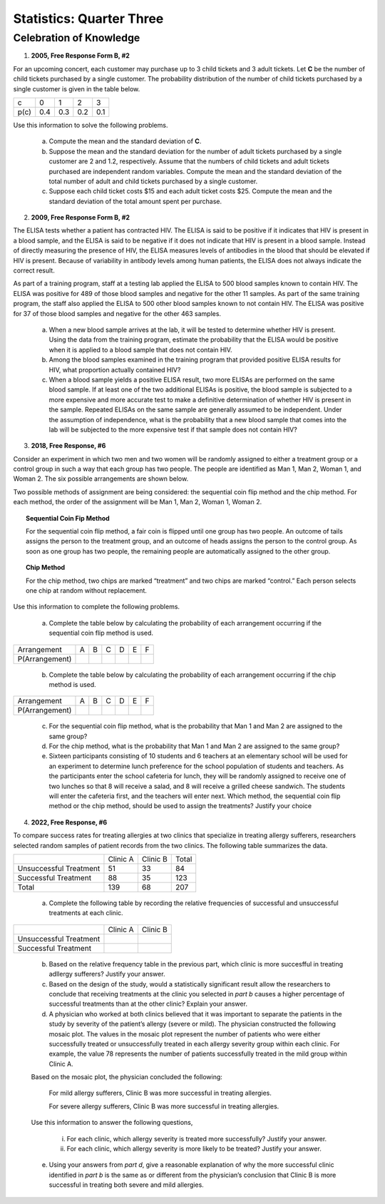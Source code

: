 .. _celebration_statistics_three:

=========================
Statistics: Quarter Three
=========================


Celebration of Knowledge
========================

1. **2005, Free Response Form B, #2**

For an upcoming concert, each customer may purchase up to 3 child tickets and 3 adult tickets. Let **C** be the number of child tickets purchased by a single customer. The probability distribution of the number of child tickets purchased by a single customer is given in the table below.

+--------+-----+-----+-----+-----+
|    c   |  0  |  1  |  2  | 3   |
+--------+-----+-----+-----+-----+
|  p(c)  | 0.4 | 0.3 | 0.2 | 0.1 | 
+--------+-----+-----+-----+-----+

Use this information to solve the following problems.

	a. Compute the mean and the standard deviation of **C**.

	b. Suppose the mean and the standard deviation for the number of adult tickets purchased by a single customer are 2 and 1.2, respectively. Assume that the numbers of child tickets and adult tickets purchased are independent random variables. Compute the mean and the standard deviation of the total number of adult and child tickets purchased by a single customer.

	c. Suppose each child ticket costs $15 and each adult ticket costs $25. Compute the mean and the standard deviation of the total amount spent per purchase.
	
2. **2009, Free Response Form B, #2**

The ELISA tests whether a patient has contracted HIV. The ELISA is said to be positive if it indicates that HIV is present in a blood sample, and the ELISA is said to be negative if it does not indicate that HIV is present in a blood sample. Instead of directly measuring the presence of HIV, the ELISA measures levels of antibodies in the blood that should be elevated if HIV is present. Because of variability in antibody levels among human patients, the ELISA does not always indicate the correct result.

As part of a training program, staff at a testing lab applied the ELISA to 500 blood samples known to contain HIV. The ELISA was positive for 489 of those blood samples and negative for the other 11 samples. As part of the same training program, the staff also applied the ELISA to 500 other blood samples known to not contain HIV. The ELISA was positive for 37 of those blood samples and negative for the other 463 samples.

	a. When a new blood sample arrives at the lab, it will be tested to determine whether HIV is present. Using the data from the training program, estimate the probability that the ELISA would be positive when it is applied to a blood sample that does not contain HIV.

	b. Among the blood samples examined in the training program that provided positive ELISA results for HIV, what proportion actually contained HIV?

	c. When a blood sample yields a positive ELISA result, two more ELISAs are performed on the same blood sample. If at least one of the two additional ELISAs is positive, the blood sample is subjected to a more expensive and more accurate test to make a definitive determination of whether HIV is present in the sample. Repeated ELISAs on the same sample are generally assumed to be independent. Under the assumption of independence, what is the probability that a new blood sample that comes into the lab will be subjected to the more expensive test if that sample does not contain HIV?

3. **2018, Free Response, #6**

Consider an experiment in which two men and two women will be randomly assigned to either a treatment group or a control group in such a way that each group has two people. The people are identified as Man 1, Man 2, Woman 1, and Woman 2. The six possible arrangements are shown below.	

.. image:: ../../../assets/imgs/classwork/2018_apstats_frp_06a.png
	:align: center
	
Two possible methods of assignment are being considered: the sequential coin flip method and the chip method. For each method, the order of the assignment will be Man 1, Man 2, Woman 1, Woman 2.

.. topic:: Sequential Coin Fip Method
	
	For the sequential coin flip method, a fair coin is flipped until one group has two people. An outcome of tails assigns the person to the treatment group, and an outcome of heads assigns the person to the control group. As soon as one group has two people, the remaining people are automatically assigned to the other group.
	
.. topic:: Chip Method

	For the chip method, two chips are marked “treatment” and two chips are marked “control.” Each person selects one chip at random without replacement.

Use this information to complete the following problems.

	a. Complete the table below by calculating the probability of each arrangement occurring if the sequential coin flip method is used.

+----------------+---------+---------+---------+---------+---------+---------+
| Arrangement    |     A   |     B   |     C   |     D   |     E   |     F   |
+----------------+---------+---------+---------+---------+---------+---------+
| P(Arrangement) |         |         |         |         |         |         |
+----------------+---------+---------+---------+---------+---------+---------+

	b. Complete the table below by calculating the probability of each arrangement occurring if the chip method is used.

+----------------+---------+---------+---------+---------+---------+---------+
| Arrangement    |     A   |     B   |     C   |     D   |     E   |     F   |
+----------------+---------+---------+---------+---------+---------+---------+
| P(Arrangement) |         |         |         |         |         |         |
+----------------+---------+---------+---------+---------+---------+---------+

	c. For the sequential coin flip method, what is the probability that Man 1 and Man 2 are assigned to the same group?
	
	d. For the chip method, what is the probability that Man 1 and Man 2 are assigned to the same group?
	
	e. Sixteen participants consisting of 10 students and 6 teachers at an elementary school will be used for an experiment to determine lunch preference for the school population of students and teachers. As the participants enter the school cafeteria for lunch, they will be randomly assigned to receive one of two lunches so that 8 will receive a salad, and 8 will receive a grilled cheese sandwich. The students will enter the cafeteria first, and the teachers will enter next. Which method, the sequential coin flip method or the chip method, should be used to assign the treatments? Justify your choice


4. **2022, Free Response, #6**

To compare success rates for treating allergies at two clinics that specialize in treating allergy sufferers, researchers selected random samples of patient records from the two clinics. The following table summarizes the data.

+------------------------+--------------+----------------+------------+
|                        | Clinic A     | Clinic B       | Total      |
+------------------------+--------------+----------------+------------+
| Unsuccessful Treatment | 51           | 33             |  84        |
+------------------------+--------------+----------------+------------+
| Successful Treatment   | 88           | 35             | 123        |
+------------------------+--------------+----------------+------------+
|             Total      | 139          | 68             | 207        |
+------------------------+--------------+----------------+------------+

	a. Complete the following table by recording the relative frequencies of successful and unsuccessful treatments at each clinic.
	
+------------------------+--------------+----------------+
|                        | Clinic A     | Clinic B       |
+------------------------+--------------+----------------+
| Unsuccessful Treatment |              |                |
+------------------------+--------------+----------------+
| Successful Treatment   |              |                |
+------------------------+--------------+----------------+

	b. Based on the relative frequency table in the previous part, which clinic is more succesfful in treating adllergy sufferers? Justify your answer.
	
	c. Based on the design of the study, would a statistically significant result allow the researchers to conclude that receiving treatments at the clinic you selected in *part b* causes a higher percentage of successful treatments than at the other clinic? Explain your answer.
	
	d. A physician who worked at both clinics believed that it was important to separate the patients in the study by severity of the patient’s allergy (severe or mild). The physician constructed the following mosaic plot. The values in the mosaic plot represent the number of patients who were either successfully treated or unsuccessfully treated in each allergy severity group within each clinic. For example, the value 78 represents the number of patients successfully treated in the mild group within Clinic A.
	
	.. image:: ../../../assets/imgs/classwork/2022_apstats_frp_06.png
    		:align: center
    
	Based on the mosaic plot, the physician concluded the following:
	
		For mild allergy sufferers, Clinic B was more successful in treating allergies.
		
		For severe allergy sufferers, Clinic B was more successful in treating allergies.
		
	Use this information to answer the following questions,
	
		i. For each clinic, which allergy severity is treated more successfully? Justify your answer.
		
		ii. For each clinic, which allergy severity is more likely to be treated? Justify your answer.
	
	e. Using your answers from *part d*, give a reasonable explanation of why the more successful clinic identified in *part b* is the same as or different from the physician’s conclusion that Clinic B is more successful in treating both severe and mild allergies.
